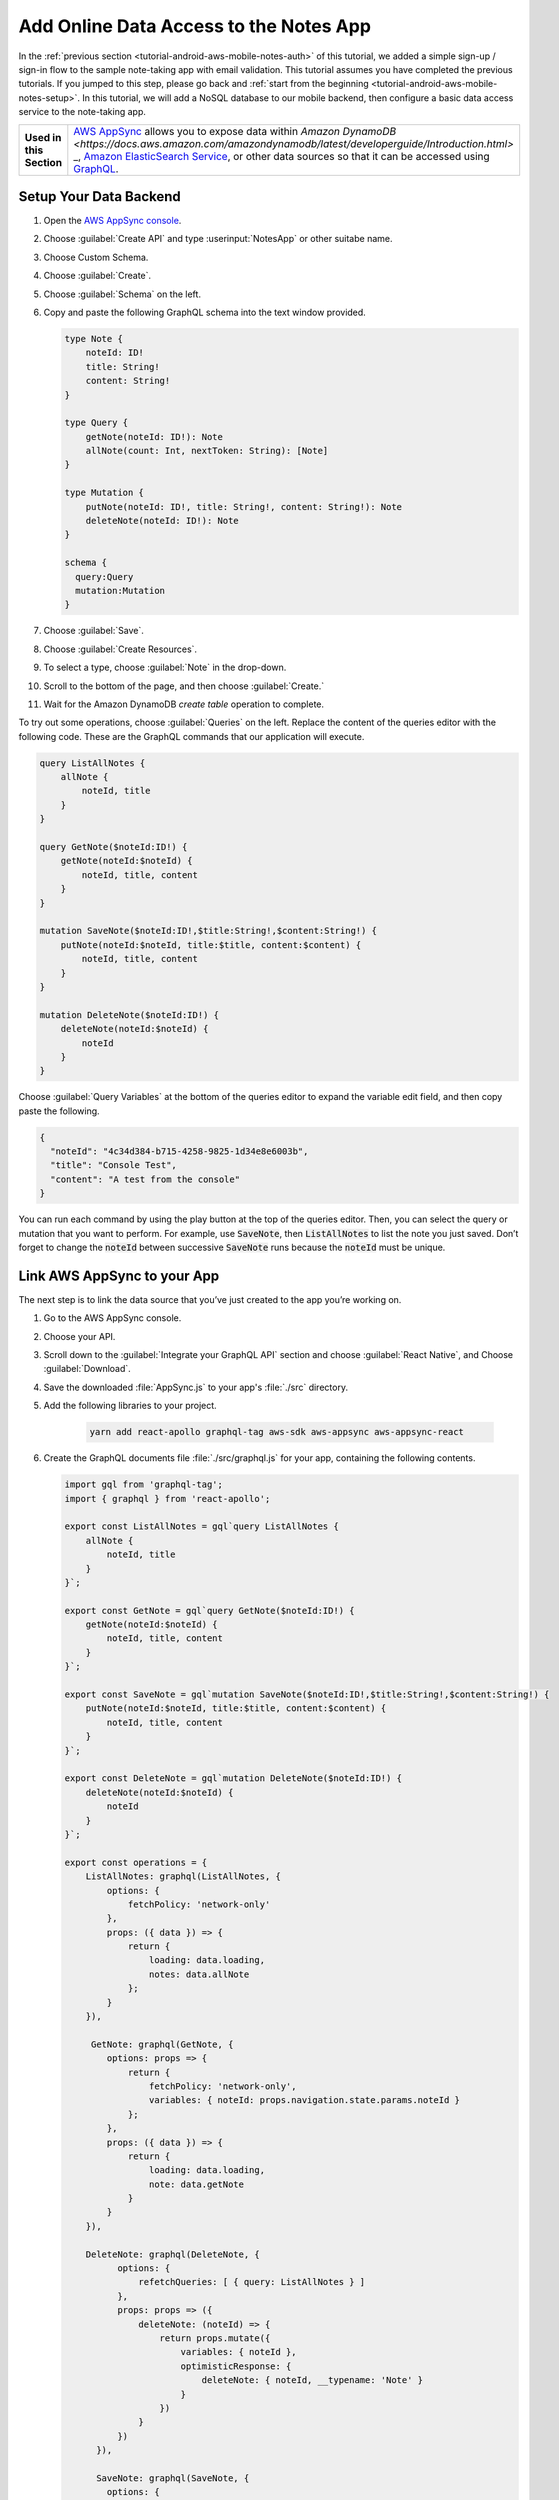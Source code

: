 .. Copyright 2010-2018 Amazon.com, Inc. or its affiliates. All Rights Reserved.

   This work is licensed under a Creative Commons Attribution-NonCommercial-ShareAlike 4.0
   International License (the "License"). You may not use this file except in compliance with the
   License. A copy of the License is located at http://creativecommons.org/licenses/by-nc-sa/4.0/.

   This file is distributed on an "AS IS" BASIS, WITHOUT WARRANTIES OR CONDITIONS OF ANY KIND,
   either express or implied. See the License for the specific language governing permissions and
   limitations under the License.

.. _tutorial-react-native-aws-mobile-notes-data:

#######################################
Add Online Data Access to the Notes App
#######################################

In the :ref:`previous section <tutorial-android-aws-mobile-notes-auth>` of this tutorial, we added a simple sign-up / sign-in flow to the sample note-taking app with email validation. This tutorial assumes you have completed the previous tutorials. If you jumped to this step, please go back and :ref:`start from
the beginning <tutorial-android-aws-mobile-notes-setup>`. In this tutorial, we will add a NoSQL
database to our mobile backend, then configure a basic data access service to the note-taking app.

.. list-table::
   :widths: 1 6

   * - **Used in this Section**

     - `AWS AppSync <https://aws.amazon.com/appsync/>`__ allows you to expose data within `Amazon DynamoDB <https://docs.aws.amazon.com/amazondynamodb/latest/developerguide/Introduction.html>` _, `Amazon ElasticSearch Service <https://docs.aws.amazon.com/elasticsearch-service/latest/developerguide/what-is-amazon-elasticsearch-service.html>`__, or other data sources so that it can be accessed using `GraphQL <https://docs.aws.amazon.com/appsync/latest/devguide/designing-a-graphql-api.html>`__.


Setup Your Data Backend
-----------------------

#. Open the `AWS AppSync console <https://console.aws.amazon.com/appsync/home>`__.
#. Choose :guilabel:`Create API` and type :userinput:`NotesApp` or other suitabe name.
#. Choose Custom Schema.
#. Choose :guilabel:`Create`.
#. Choose :guilabel:`Schema` on the left.
#. Copy and paste the following GraphQL schema into the text window provided.

   .. code-block:: json

      type Note {
          noteId: ID!
          title: String!
          content: String!
      }

      type Query {
          getNote(noteId: ID!): Note
          allNote(count: Int, nextToken: String): [Note]
      }

      type Mutation {
          putNote(noteId: ID!, title: String!, content: String!): Note
          deleteNote(noteId: ID!): Note
      }

      schema {
        query:Query
        mutation:Mutation
      }

#. Choose :guilabel:`Save`.
#. Choose :guilabel:`Create Resources`.
#. To select a type, choose :guilabel:`Note` in the drop-down.
#. Scroll to the bottom of the page, and then choose :guilabel:`Create.`
#. Wait for the Amazon DynamoDB *create table* operation to complete.

To try out some operations, choose :guilabel:`Queries` on the left. Replace the content of the queries editor with the following code. These are the GraphQL commands that our application will execute.

.. code-block:: json


    query ListAllNotes {
        allNote {
            noteId, title
        }
    }

    query GetNote($noteId:ID!) {
        getNote(noteId:$noteId) {
            noteId, title, content
        }
    }

    mutation SaveNote($noteId:ID!,$title:String!,$content:String!) {
        putNote(noteId:$noteId, title:$title, content:$content) {
            noteId, title, content
        }
    }

    mutation DeleteNote($noteId:ID!) {
        deleteNote(noteId:$noteId) {
            noteId
        }
    }

Choose :guilabel:`Query Variables` at the bottom of the queries editor to expand the variable edit field, and then copy paste the following.

.. code-block:: json

    {
      "noteId": "4c34d384-b715-4258-9825-1d34e8e6003b",
      "title": "Console Test",
      "content": "A test from the console"
    }

You can run each command by using the play button at the top of the queries editor. Then, you can select the query or mutation that you want to perform. For example, use :code:`SaveNote`, then :code:`ListAllNotes` to list the note you just saved. Don’t forget to change the :code:`noteId` between successive :code:`SaveNote` runs because the :code:`noteId` must be unique.

Link AWS AppSync to your App
----------------------------

The next step is to link the data source that you’ve just created to the app you’re working on.

#. Go to the AWS AppSync console.
#. Choose your API.
#. Scroll down to the :guilabel:`Integrate your GraphQL API` section and choose :guilabel:`React Native`, and Choose :guilabel:`Download`.
#. Save the downloaded :file:`AppSync.js` to your app's :file:`./src` directory.
#. Add the following libraries to your project.

    .. code-block:: bash

        yarn add react-apollo graphql-tag aws-sdk aws-appsync aws-appsync-react

#. Create the GraphQL documents file :file:`./src/graphql.js` for your app, containing the following contents.

   .. code-block:: bash

      import gql from 'graphql-tag';
      import { graphql } from 'react-apollo';

      export const ListAllNotes = gql`query ListAllNotes {
          allNote {
              noteId, title
          }
      }`;

      export const GetNote = gql`query GetNote($noteId:ID!) {
          getNote(noteId:$noteId) {
              noteId, title, content
          }
      }`;

      export const SaveNote = gql`mutation SaveNote($noteId:ID!,$title:String!,$content:String!) {
          putNote(noteId:$noteId, title:$title, content:$content) {
              noteId, title, content
          }
      }`;

      export const DeleteNote = gql`mutation DeleteNote($noteId:ID!) {
          deleteNote(noteId:$noteId) {
              noteId
          }
      }`;

      export const operations = {
          ListAllNotes: graphql(ListAllNotes, {
              options: {
                  fetchPolicy: 'network-only'
              },
              props: ({ data }) => {
                  return {
                      loading: data.loading,
                      notes: data.allNote
                  };
              }
          }),

           GetNote: graphql(GetNote, {
              options: props => {
                  return {
                      fetchPolicy: 'network-only',
                      variables: { noteId: props.navigation.state.params.noteId }
                  };
              },
              props: ({ data }) => {
                  return {
                      loading: data.loading,
                      note: data.getNote
                  }
              }
          }),

          DeleteNote: graphql(DeleteNote, {
                options: {
                    refetchQueries: [ { query: ListAllNotes } ]
                },
                props: props => ({
                    deleteNote: (noteId) => {
                        return props.mutate({
                            variables: { noteId },
                            optimisticResponse: {
                                deleteNote: { noteId, __typename: 'Note' }
                            }
                        })
                    }
                })
            }),

            SaveNote: graphql(SaveNote, {
              options: {
                  refetchQueries: [ { query: ListAllNotes } ]
              },
              props: props => ({
                  saveNote: (note) => {
                      return props.mutate({
                          variables: note,
                          optimisticResponse: {
                              putNote: { ...note, __typename: 'Note' }
                          }
                      })
                  }
              })
          })
      };

   Note that the GraphQL documents are identical to the ones that are used inside the AWS AppSync console for running the queries and mutations manually. This block binds the GraphQL queries and mutations to function props on the React-Native components.

#. Update the imports in :file:`App.js` with the following to instantiate the AppSync connection.

   .. code-block:: bash

      // import { Provider } from 'react-redux';
      // import { PersistGate } from 'redux-persist/es/integration/react';
      // import { persistor, store } from './src/redux/store';

      import AWSAppSyncClient from 'aws-appsync';
      import { Rehydrated } from 'aws-appsync-react';
      import { ApolloProvider } from 'react-apollo';
      import appsyncConfig from './src/AppSync';

      const appsyncClient = new AWSAppSyncClient({
        url: appsyncConfig.graphqlEndpoint,
        region: appsyncConfig.region,
        auth: { type: appsyncConfig.authenticationType, apiKey: appsyncConfig.apiKey }
      });

   The commented-out imports are used by React Redux to provide a local store. We no longer need them because we’re using a GraphQL-based store. If you’re integrating into your own app and still need access to the Redux store in addition to the GraphQL store, see the React Apollo documentation on how to do this.

#. Replace the return value from the App component of :file:`App.js` with the following.

   .. code-block:: bash

        return (
          <ApolloProvider client={appsyncClient}>
            <Rehydrated>
              <Navigator/>
            </Rehydrated>
          </ApolloProvider>
        );

#. To remove Redux connectivity in the screens, update :file:`./src/screens/NoteListScreen.js and :file:`./src/screens/NoteDetailsScreen.js`. In each file:

   * Comment out the Redux imports and replace them with AppSync imports as follows.

   .. code-block:: bash

        // BEGIN-REDUX
        // import { connect } from 'react-redux';
        // import actions from '../redux/actions';
        // END-REDUX

        // BEGIN APPSYNC
        import { compose } from 'react-apollo';
        import * as GraphQL from '../graphql';
        // END APPSYNC

   * Then, at the bottom of the file, comment out blocks between the //BEGIN-REDUX and //END-REDUX comments. This includes the ones containing:

      * :code:`mapStateToProps`
      * :code:`mapDispatchToProps`
      * :code:`connect`


#. Add the following code block to the bottom of the :file:`./src/screens/NoteListScreen.js` file, just before the export default line:

   .. code-block:: bash

       const NoteListScreen = compose(
         GraphQL.operations.ListAllNotes,
         GraphQL.operations.DeleteNote
       )(NoteList);

#. Add the following code block to the bottom of the ./src/screens/NoteDetailsScreen.js file:

   .. code-block:: bash

      const NoteDetailsScreen = compose(
        GraphQL.operations.GetNote,
        GraphQL.operations.SaveNote
      )(NoteDetails);

#. Run the application. Use the app to add and delete some notes.
#. Go to the DynamoDB console and check the table for your connection. You should see a representation of the current set of notes.

Controlling Offline Access
----------------------------

You can move from online access to offline access by changing the fetchPolicy within the operations block of ./src/graphql.js from ‘network-only’ (which is to say – it always querys the backend server) to one of the other possible options:

    * ‘cache-first’ always returns data from the cache if the data is available. Data is fetched from the network only if a cached result isn’t available.
    * ‘cache-and-network’ always queries the network for data, regardless of whether the full data is in your cache. It returns the cache if it’s available. This option is for returning data quickly, but keeping the cached data consistent with the server (note that it might result in some UI “flipping of data” issues).
    * ‘network-only’ ignores the cache.
    * ‘cache-only’ ignores the network.

The most reasonable option is ‘cache-and-network’ for this use case. For more details on using AWS AppSync in an offline mode, see the `AWS AppSync documentation <https://docs.aws.amazon.com/appsync/latest/devguide/building-a-client-app-reactnative.html#offline-settings>`__.



